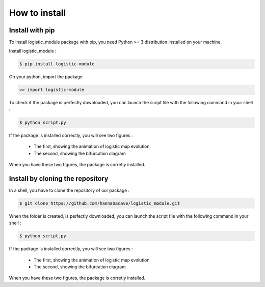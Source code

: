 How to install
==============

Install with pip 
------------------

To install logistic_module package with pip, you need Python >= 3 distribution installed on your machine. 

Install logistic_module :

.. code:: bash

   $ pip install logistic-module

On your python, import the package

.. code:: python

    >> import logistic-module

To check if the package is perfectly downloaded, you can launch the script file with the following command in your shell :

.. code:: bash

    $ python script.py


If the package is installed correctly, you will see two figures :

   - The first, showing the animation of logistic map evolution

   - The second, showing the bifurcation diagram

When you have these two figures, the package is corretly installed.  

Install by cloning the repository
------------------------------------

In a shell, you have to clone the repository of our package : 

.. code:: bash

   $ git clone https://github.com/hannabacave/logistic_module.git

When the folder is created, is perfectly downloaded, you can launch the script file with the following command in your shell :

.. code:: bash

    $ python script.py


If the package is installed correctly, you will see two figures :

   - The first, showing the animation of logistic map evolution

   - The second, showing the bifurcation diagram

When you have these two figures, the package is corretly installed.  
